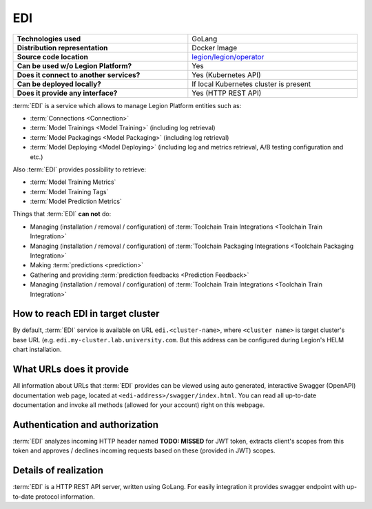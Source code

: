 ===
EDI
===

.. csv-table::
   :stub-columns: 1
   :width: 100%

    "Technologies used", "GoLang"
    "Distribution representation", "Docker Image"
    "Source code location", "`legion/legion/operator <https://github.com/legion-platform/legion/tree/develop/legion/operator>`_"
    "Can be used w/o Legion Platform?", "Yes"
    "Does it connect to another services?", "Yes (Kubernetes API)"
    "Can be deployed locally?", "If local Kubernetes cluster is present"
    "Does it provide any interface?", "Yes (HTTP REST API)"


:term:`EDI` is a service which allows to manage Legion Platform entities such as:

- :term:`Connections <Connection>`
- :term:`Model Trainings <Model Training>` (including log retrieval)
- :term:`Model Packagings <Model Packaging>` (including log retrieval)
- :term:`Model Deploying <Model Deploying>` (including log and metrics retrieval, A/B testing configuration and etc.)

Also :term:`EDI` provides possibility to retrieve:

- :term:`Model Training Metrics`
- :term:`Model Training Tags`
- :term:`Model Prediction Metrics`

Things that :term:`EDI` **can not** do:

- Managing (installation / removal / configuration) of :term:`Toolchain Train Integrations <Toolchain Train Integration>`
- Managing (installation / removal / configuration) of :term:`Toolchain Packaging Integrations <Toolchain Packaging Integration>`
- Making :term:`predictions <prediction>`
- Gathering and providing :term:`prediction feedbacks <Prediction Feedback>`
- Managing (installation / removal / configuration) of :term:`Toolchain Train Integrations <Toolchain Train Integration>`

How to reach EDI in target cluster
----------------------------------

By default, :term:`EDI` service is available on URL ``edi.<cluster-name>``, where ``<cluster name>`` is target cluster's base URL (e.g. ``edi.my-cluster.lab.university.com``. But this address can be configured during Legion's HELM chart installation.

What URLs does it provide
-------------------------

All information about URLs that :term:`EDI` provides can be viewed using auto generated, interactive Swagger (OpenAPI) documentation web page, located at ``<edi-address>/swagger/index.html``. You can read all up-to-date documentation and invoke all methods (allowed for your account) right on this webpage.


Authentication and authorization
--------------------------------

:term:`EDI` analyzes incoming HTTP header named **TODO: MISSED** for JWT token, extracts client's scopes from this token and approves / declines incoming requests based on these (provided in JWT) scopes.


Details of realization
----------------------

:term:`EDI` is a HTTP REST API server, written using GoLang. For easily integration it provides swagger endpoint with up-to-date protocol information.